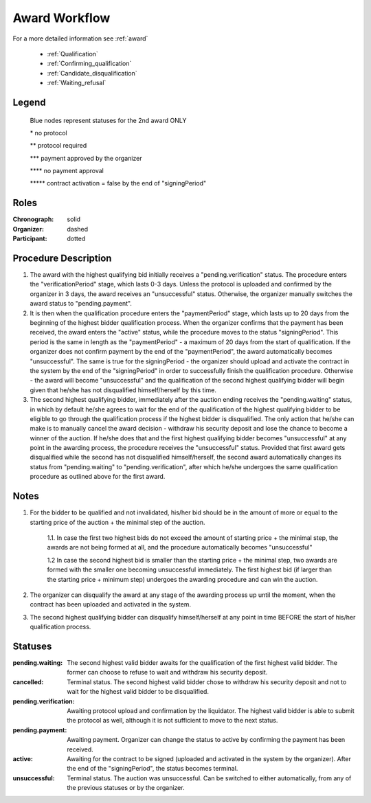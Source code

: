 .. _award_workflow: 

Award Workflow
==============

For a more detailed information see :ref:`award`

    * :ref:`Qualification`
    * :ref:`Confirming_qualification`
    * :ref:`Candidate_disqualification`
    * :ref:`Waiting_refusal`



.. graphviz::

    digraph G {
        subgraph cluster_1 {
            node [style=filled, color=lightblue];
            edge[style=dotted];
            "pending.waiting" -> cancelled[label="2nd award only" fontcolor=blue];

            node [style=filled, color=lightgrey];
            edge[label="*" style=solid];
            "pending.verification" -> unsuccessful;
            edge[label="***" style=dashed];
            "pending.payment" -> active;
            edge[label="*****" style=filled];
            "pending.waiting" -> "pending.verification"[label="2nd award only" fontcolor=blue];
            label = "Awarding Process";
            color=blue
        }
            edge[style=dashed];
            "pending.payment" -> "unsuccessful";
            edge[label="****" style=solid];
            "pending.payment" -> unsuccessful;
            edge[label=" **" style=dashed];
            "pending.verification" -> "pending.payment";
            edge[label="*****" style=solid];
            active -> unsuccessful;
            
    }


Legend
--------

 Blue nodes represent statuses for the 2nd award ONLY

 \* no protocol
 
 \*\* protocol required

 \*\*\* payment approved by the organizer

 \*\*\*\* no payment approval

 \*\*\*\*\* contract activation = false by the end of "signingPeriod"


Roles
-----

:Chronograph: solid

:Organizer:  dashed

:Participant: dotted


Procedure Description
--------

1. The award with the highest qualifying bid initially receives a "pending.verification" status. The procedure enters the "verificationPeriod" stage, which lasts 0-3 days. Unless the protocol is uploaded and confirmed by the organizer in 3 days, the award receives an "unsuccessful" status. Otherwise, the organizer manually switches the award status to "pending.payment".
2. It is then when the qualification procedure enters the "paymentPeriod" stage, which lasts up to 20 days from the beginning of the highest bidder qualification process. When the organizer confirms that the payment has been received, the award enters the "active" status, while the procedure moves to the status "signingPeriod". This period is the same in length as the "paymentPeriod" - a maximum of 20 days from the start of qualification. If the organizer does not confirm payment by the end of the "paymentPeriod", the award automatically becomes "unsuccessful". The same is true for the signingPeriod - the organizer should upload and activate the contract in the system by the end of the "signingPeriod" in order to successfully finish the qualification procedure. Otherwise - the award will become "unsuccessful" and the qualification of the second highest qualifying bidder will begin given that he/she has not disqualified himself/herself by this time.
3. The second highest qualifying bidder, immediately after the auction ending receives the "pending.waiting" status, in which by default he/she agrees to wait for the end of the qualification of the highest qualifying bidder to be eligible to go through the qualification process if the highest bidder is disqualified. The only action that he/she can make is to manually cancel the award decision - withdraw his security deposit and lose the chance to become a winner of the auction. If he/she does that and the first highest qualifying bidder becomes "unsuccessful" at any point in the awarding process, the procedure receives the "unsuccessful" status. Provided that first award gets disqualified while the second has not disqualified himself/herself, the second award automatically changes its status from "pending.waiting" to "pending.verification", after which he/she undergoes the same qualification procedure as outlined above for the first award.

Notes
-----
1. For the bidder to be qualified and not invalidated, his/her bid should be in the amount of more or equal to the starting price of the auction + the minimal step of the auction.
    
    1.1. In case the first two highest bids do not exceed the amount of starting price + the minimal step, the awards are not being formed at all, and the procedure automatically becomes "unsuccessful"

    1.2 In case the second highest bid is smaller than the starting price + the minimal step, two awards are formed with the smaller one becoming unsuccessful immediately. The first highest bid (if larger than the starting price + minimum step) undergoes the awarding procedure and can win the auction.
2. The organizer can disqualify the award at any stage of the awarding process up until the moment, when the contract has been uploaded and activated in the system.
3. The second highest qualifying bidder can disqualify himself/herself at any point in time BEFORE the start of his/her qualification process.


Statuses
--------

:pending.waiting:
    The second highest valid bidder awaits for the qualification of the first highest valid bidder. The former can choose to refuse to wait and withdraw his security deposit.

:cancelled:
    Terminal status. The second highest valid bidder chose to withdraw his security deposit and not to wait for the highest valid bidder to be disqualified.

:pending.verification:
    Awaiting protocol upload and confirmation by the liquidator. The highest valid bidder is able to submit the protocol as well, although it is not sufficient to move to the next status. 

:pending.payment:
    Awaiting payment. Organizer can change the status to active by confirming the payment has been received. 

:active:
    Awaiting for the contract to be signed (uploaded and activated in the system by the organizer). After the end of the "signingPeriod", the status becomes terminal.

:unsuccessful:
    Terminal status. The auction was unsuccessful. Can be switched to either automatically, from any of the previous statuses or by the organizer.
